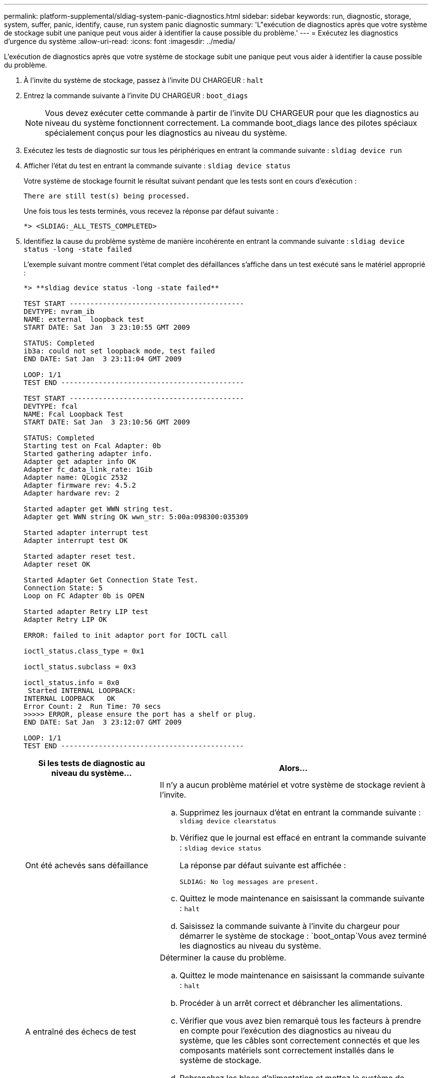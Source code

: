 ---
permalink: platform-supplemental/sldiag-system-panic-diagnostics.html 
sidebar: sidebar 
keywords: run, diagnostic, storage, system, suffer, panic, identify, cause, run system panic diagnostic 
summary: 'L"exécution de diagnostics après que votre système de stockage subit une panique peut vous aider à identifier la cause possible du problème.' 
---
= Exécutez les diagnostics d'urgence du système
:allow-uri-read: 
:icons: font
:imagesdir: ../media/


[role="lead"]
L'exécution de diagnostics après que votre système de stockage subit une panique peut vous aider à identifier la cause possible du problème.

. À l'invite du système de stockage, passez à l'invite DU CHARGEUR : `halt`
. Entrez la commande suivante à l'invite DU CHARGEUR : `boot_diags`
+

NOTE: Vous devez exécuter cette commande à partir de l'invite DU CHARGEUR pour que les diagnostics au niveau du système fonctionnent correctement. La commande boot_diags lance des pilotes spéciaux spécialement conçus pour les diagnostics au niveau du système.

. Exécutez les tests de diagnostic sur tous les périphériques en entrant la commande suivante : `sldiag device run`
. Afficher l'état du test en entrant la commande suivante : `sldiag device status`
+
Votre système de stockage fournit le résultat suivant pendant que les tests sont en cours d'exécution :

+
[listing]
----
There are still test(s) being processed.
----
+
Une fois tous les tests terminés, vous recevez la réponse par défaut suivante :

+
[listing]
----
*> <SLDIAG:_ALL_TESTS_COMPLETED>
----
. Identifiez la cause du problème système de manière incohérente en entrant la commande suivante : `sldiag device status -long -state failed`
+
L'exemple suivant montre comment l'état complet des défaillances s'affiche dans un test exécuté sans le matériel approprié :

+
[listing]
----

*> **sldiag device status -long -state failed**

TEST START ------------------------------------------
DEVTYPE: nvram_ib
NAME: external  loopback test
START DATE: Sat Jan  3 23:10:55 GMT 2009

STATUS: Completed
ib3a: could not set loopback mode, test failed
END DATE: Sat Jan  3 23:11:04 GMT 2009

LOOP: 1/1
TEST END --------------------------------------------

TEST START ------------------------------------------
DEVTYPE: fcal
NAME: Fcal Loopback Test
START DATE: Sat Jan  3 23:10:56 GMT 2009

STATUS: Completed
Starting test on Fcal Adapter: 0b
Started gathering adapter info.
Adapter get adapter info OK
Adapter fc_data_link_rate: 1Gib
Adapter name: QLogic 2532
Adapter firmware rev: 4.5.2
Adapter hardware rev: 2

Started adapter get WWN string test.
Adapter get WWN string OK wwn_str: 5:00a:098300:035309

Started adapter interrupt test
Adapter interrupt test OK

Started adapter reset test.
Adapter reset OK

Started Adapter Get Connection State Test.
Connection State: 5
Loop on FC Adapter 0b is OPEN

Started adapter Retry LIP test
Adapter Retry LIP OK

ERROR: failed to init adaptor port for IOCTL call

ioctl_status.class_type = 0x1

ioctl_status.subclass = 0x3

ioctl_status.info = 0x0
 Started INTERNAL LOOPBACK:
INTERNAL LOOPBACK   OK
Error Count: 2  Run Time: 70 secs
>>>>> ERROR, please ensure the port has a shelf or plug.
END DATE: Sat Jan  3 23:12:07 GMT 2009

LOOP: 1/1
TEST END --------------------------------------------
----
+
[cols="1,2"]
|===
| Si les tests de diagnostic au niveau du système... | Alors... 


 a| 
Ont été achevés sans défaillance
 a| 
Il n'y a aucun problème matériel et votre système de stockage revient à l'invite.

.. Supprimez les journaux d'état en entrant la commande suivante : `sldiag device clearstatus`
.. Vérifiez que le journal est effacé en entrant la commande suivante : `sldiag device status`
+
La réponse par défaut suivante est affichée :

+
[listing]
----
SLDIAG: No log messages are present.
----
.. Quittez le mode maintenance en saisissant la commande suivante : `halt`
.. Saisissez la commande suivante à l'invite du chargeur pour démarrer le système de stockage : `boot_ontap`Vous avez terminé les diagnostics au niveau du système.




 a| 
A entraîné des échecs de test
 a| 
Déterminer la cause du problème.

.. Quittez le mode maintenance en saisissant la commande suivante : `halt`
.. Procéder à un arrêt correct et débrancher les alimentations.
.. Vérifier que vous avez bien remarqué tous les facteurs à prendre en compte pour l'exécution des diagnostics au niveau du système, que les câbles sont correctement connectés et que les composants matériels sont correctement installés dans le système de stockage.
.. Rebranchez les blocs d'alimentation et mettez le système de stockage sous tension.
.. Répétez les étapes 1 à 5 de _running system Panic diagnostics_.


|===


Si les pannes persistent après avoir répété les étapes, vous devez remplacer le matériel.
